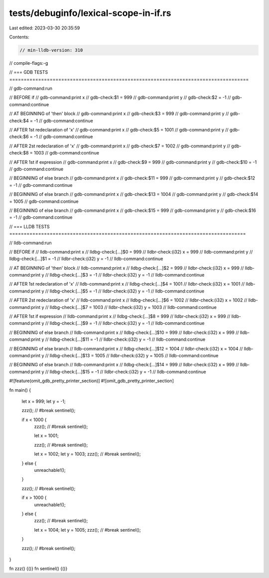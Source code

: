 tests/debuginfo/lexical-scope-in-if.rs
======================================

Last edited: 2023-03-30 20:35:59

Contents:

.. code-block:: rs

    // min-lldb-version: 310

// compile-flags:-g

// === GDB TESTS ===================================================================================

// gdb-command:run

// BEFORE if
// gdb-command:print x
// gdb-check:$1 = 999
// gdb-command:print y
// gdb-check:$2 = -1
// gdb-command:continue

// AT BEGINNING of 'then' block
// gdb-command:print x
// gdb-check:$3 = 999
// gdb-command:print y
// gdb-check:$4 = -1
// gdb-command:continue

// AFTER 1st redeclaration of 'x'
// gdb-command:print x
// gdb-check:$5 = 1001
// gdb-command:print y
// gdb-check:$6 = -1
// gdb-command:continue

// AFTER 2st redeclaration of 'x'
// gdb-command:print x
// gdb-check:$7 = 1002
// gdb-command:print y
// gdb-check:$8 = 1003
// gdb-command:continue

// AFTER 1st if expression
// gdb-command:print x
// gdb-check:$9 = 999
// gdb-command:print y
// gdb-check:$10 = -1
// gdb-command:continue

// BEGINNING of else branch
// gdb-command:print x
// gdb-check:$11 = 999
// gdb-command:print y
// gdb-check:$12 = -1
// gdb-command:continue

// BEGINNING of else branch
// gdb-command:print x
// gdb-check:$13 = 1004
// gdb-command:print y
// gdb-check:$14 = 1005
// gdb-command:continue

// BEGINNING of else branch
// gdb-command:print x
// gdb-check:$15 = 999
// gdb-command:print y
// gdb-check:$16 = -1
// gdb-command:continue


// === LLDB TESTS ==================================================================================

// lldb-command:run

// BEFORE if
// lldb-command:print x
// lldbg-check:[...]$0 = 999
// lldbr-check:(i32) x = 999
// lldb-command:print y
// lldbg-check:[...]$1 = -1
// lldbr-check:(i32) y = -1
// lldb-command:continue

// AT BEGINNING of 'then' block
// lldb-command:print x
// lldbg-check:[...]$2 = 999
// lldbr-check:(i32) x = 999
// lldb-command:print y
// lldbg-check:[...]$3 = -1
// lldbr-check:(i32) y = -1
// lldb-command:continue

// AFTER 1st redeclaration of 'x'
// lldb-command:print x
// lldbg-check:[...]$4 = 1001
// lldbr-check:(i32) x = 1001
// lldb-command:print y
// lldbg-check:[...]$5 = -1
// lldbr-check:(i32) y = -1
// lldb-command:continue

// AFTER 2st redeclaration of 'x'
// lldb-command:print x
// lldbg-check:[...]$6 = 1002
// lldbr-check:(i32) x = 1002
// lldb-command:print y
// lldbg-check:[...]$7 = 1003
// lldbr-check:(i32) y = 1003
// lldb-command:continue

// AFTER 1st if expression
// lldb-command:print x
// lldbg-check:[...]$8 = 999
// lldbr-check:(i32) x = 999
// lldb-command:print y
// lldbg-check:[...]$9 = -1
// lldbr-check:(i32) y = -1
// lldb-command:continue

// BEGINNING of else branch
// lldb-command:print x
// lldbg-check:[...]$10 = 999
// lldbr-check:(i32) x = 999
// lldb-command:print y
// lldbg-check:[...]$11 = -1
// lldbr-check:(i32) y = -1
// lldb-command:continue

// BEGINNING of else branch
// lldb-command:print x
// lldbg-check:[...]$12 = 1004
// lldbr-check:(i32) x = 1004
// lldb-command:print y
// lldbg-check:[...]$13 = 1005
// lldbr-check:(i32) y = 1005
// lldb-command:continue

// BEGINNING of else branch
// lldb-command:print x
// lldbg-check:[...]$14 = 999
// lldbr-check:(i32) x = 999
// lldb-command:print y
// lldbg-check:[...]$15 = -1
// lldbr-check:(i32) y = -1
// lldb-command:continue

#![feature(omit_gdb_pretty_printer_section)]
#![omit_gdb_pretty_printer_section]

fn main() {

    let x = 999;
    let y = -1;

    zzz(); // #break
    sentinel();

    if x < 1000 {
        zzz(); // #break
        sentinel();

        let x = 1001;

        zzz(); // #break
        sentinel();

        let x = 1002;
        let y = 1003;
        zzz(); // #break
        sentinel();
    } else {
        unreachable!();
    }

    zzz(); // #break
    sentinel();

    if x > 1000 {
        unreachable!();
    } else {
        zzz(); // #break
        sentinel();

        let x = 1004;
        let y = 1005;
        zzz(); // #break
        sentinel();
    }

    zzz(); // #break
    sentinel();
}

fn zzz() {()}
fn sentinel() {()}


